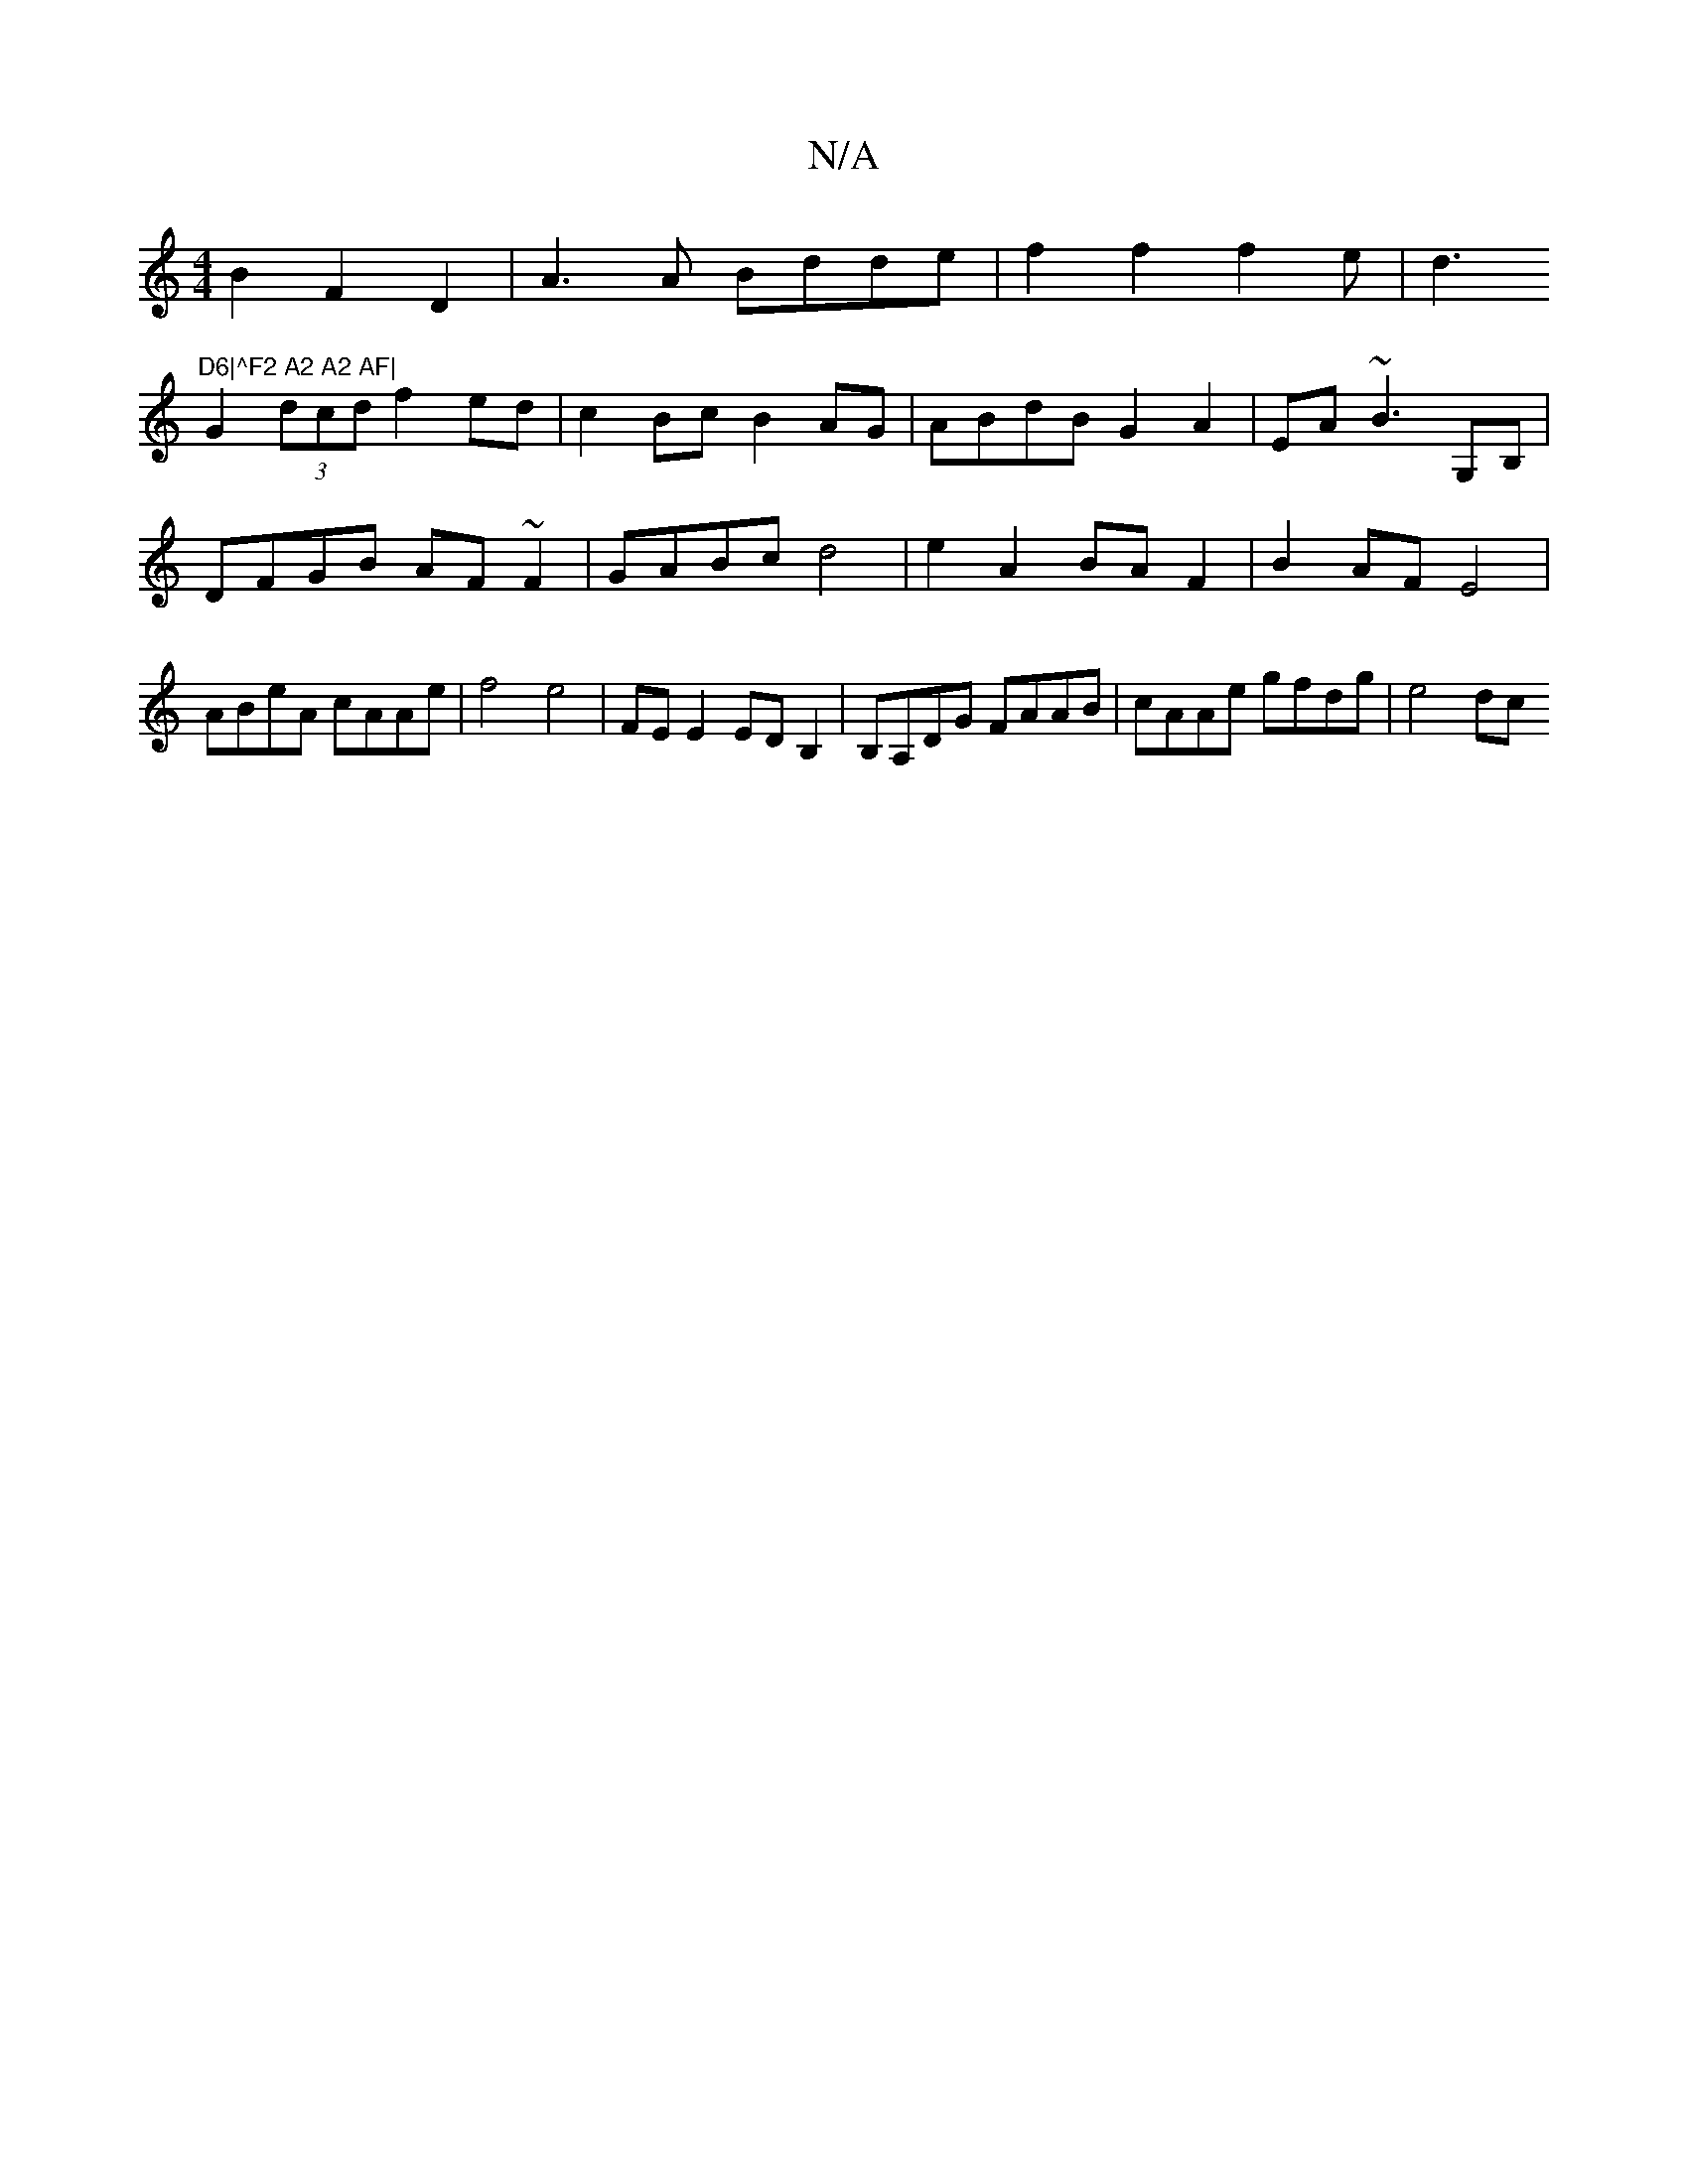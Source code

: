 X:1
T:N/A
M:4/4
R:N/A
K:Cmajor
B2 F2 D2 | A3 A Bdde|f2f2f2e|d3"D6|^F2 A2 A2 AF|
G2 (3dcd f2 ed|c2 Bc B2AG|ABdB G2A2|EA~B3 G,B,|DFGB AF~F2 | GABc d4 | e2 A2 BA F2 | B2 AF E4 | ABeA cAAe |f4 e4|FE E2 EDB,2|B,A,DG FAAB|cAAe gfdg|e4 dc